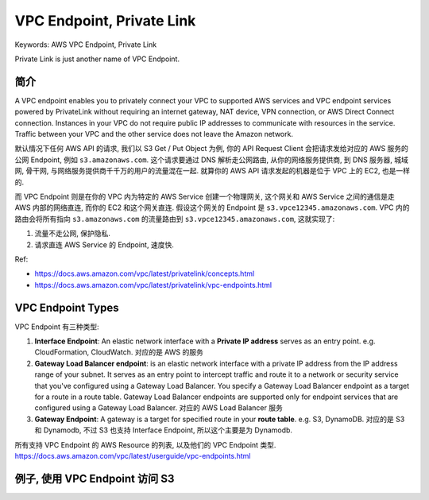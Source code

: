 .. _aws-vpc-endpoint:

VPC Endpoint, Private Link
==============================================================================
Keywords: AWS VPC Endpoint, Private Link

Private Link is just another name of VPC Endpoint.


简介
------------------------------------------------------------------------------
A VPC endpoint enables you to privately connect your VPC to supported AWS services and VPC endpoint services powered by PrivateLink without requiring an internet gateway, NAT device, VPN connection, or AWS Direct Connect connection. Instances in your VPC do not require public IP addresses to communicate with resources in the service. Traffic between your VPC and the other service does not leave the Amazon network.

默认情况下任何 AWS API 的请求, 我们以 S3 Get / Put Object 为例, 你的 API Request Client 会把请求发给对应的 AWS 服务的公网 Endpoint, 例如 ``s3.amazonaws.com``. 这个请求要通过 DNS 解析走公网路由, 从你的网络服务提供商, 到 DNS 服务器, 城域网, 骨干网, 与网络服务提供商千千万的用户的流量混在一起. 就算你的 AWS API 请求发起的机器是位于 VPC 上的 EC2, 也是一样的.

而 VPC Endpoint 则是在你的 VPC 内为特定的 AWS Service 创建一个物理网关, 这个网关和 AWS Service 之间的通信是走 AWS 内部的网络直连, 而你的 EC2 和这个网关直连. 假设这个网关的 Endpoint 是 ``s3.vpce12345.amazonaws.com``. VPC 内的路由会将所有指向 ``s3.amazonaws.com`` 的流量路由到 ``s3.vpce12345.amazonaws.com``, 这就实现了:

1. 流量不走公网, 保护隐私.
2. 请求直连 AWS Service 的 Endpoint, 速度快.

Ref:

- https://docs.aws.amazon.com/vpc/latest/privatelink/concepts.html
- https://docs.aws.amazon.com/vpc/latest/privatelink/vpc-endpoints.html


VPC Endpoint Types
------------------------------------------------------------------------------
VPC Endpoint 有三种类型:

1. **Interface Endpoint**: An elastic network interface with a **Private IP address** serves as an entry point. e.g. CloudFormation, CloudWatch. 对应的是 AWS 的服务
2. **Gateway Load Balancer endpoint**: is an elastic network interface with a private IP address from the IP address range of your subnet. It serves as an entry point to intercept traffic and route it to a network or security service that you've configured using a Gateway Load Balancer. You specify a Gateway Load Balancer endpoint as a target for a route in a route table. Gateway Load Balancer endpoints are supported only for endpoint services that are configured using a Gateway Load Balancer. 对应的 AWS Load Balancer 服务
3. **Gateway Endpoint**: A gateway is a target for specified route in your **route table**. e.g. S3, DynamoDB. 对应的是 S3 和 Dynamodb, 不过 S3 也支持 Interface Endpoint, 所以这个主要是为 Dynamodb.

所有支持 VPC Endpoint 的 AWS Resource 的列表, 以及他们的 VPC Endpoint 类型. https://docs.aws.amazon.com/vpc/latest/userguide/vpc-endpoints.html


例子, 使用 VPC Endpoint 访问 S3
------------------------------------------------------------------------------

.. image:: ./example-vpc-endpoint-for-s3.png
